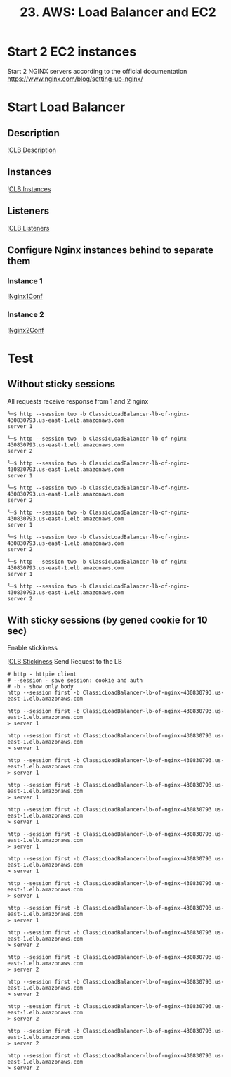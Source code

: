 #+TITLE: 23. AWS: Load Balancer and EC2

* Start 2 EC2 instances
Start 2 NGINX servers according to the official documentation https://www.nginx.com/blog/setting-up-nginx/

* Start Load Balancer

** Description
![[file:resources/clb-description.png][CLB Description]]
** Instances
![[file:resources/clb-instances.png][CLB Instances]]
** Listeners
![[file:resources/clb-listeners.png][CLB Listeners]]
** Configure Nginx instances behind to separate them
*** Instance 1
![[file:resources/nginx-instance-1-conf.png][Nginx1Conf]]

*** Instance 2
![[file:resources/nginx-instance-2-conf.png][Nginx2Conf]]


* Test
** Without sticky sessions
All requests receive response from 1 and 2 nginx

#+begin_src shell
╰─$ http --session two -b ClassicLoadBalancer-lb-of-nginx-430830793.us-east-1.elb.amazonaws.com
server 1

╰─$ http --session two -b ClassicLoadBalancer-lb-of-nginx-430830793.us-east-1.elb.amazonaws.com
server 2

╰─$ http --session two -b ClassicLoadBalancer-lb-of-nginx-430830793.us-east-1.elb.amazonaws.com
server 1

╰─$ http --session two -b ClassicLoadBalancer-lb-of-nginx-430830793.us-east-1.elb.amazonaws.com
server 2

╰─$ http --session two -b ClassicLoadBalancer-lb-of-nginx-430830793.us-east-1.elb.amazonaws.com
server 1

╰─$ http --session two -b ClassicLoadBalancer-lb-of-nginx-430830793.us-east-1.elb.amazonaws.com
server 2

╰─$ http --session two -b ClassicLoadBalancer-lb-of-nginx-430830793.us-east-1.elb.amazonaws.com
server 1

╰─$ http --session two -b ClassicLoadBalancer-lb-of-nginx-430830793.us-east-1.elb.amazonaws.com
server 2
#+end_src

** With sticky sessions (by gened cookie for 10 sec)
Enable stickiness

![[file:resources/clb-stickiness-conf.png][CLB Stickiness]]
Send Request to the LB
#+begin_src shell
# http - httpie client
# --session - save session: cookie and auth
# -b - show only body
http --session first -b ClassicLoadBalancer-lb-of-nginx-430830793.us-east-1.elb.amazonaws.com
#+end_src

#+begin_src shell
http --session first -b ClassicLoadBalancer-lb-of-nginx-430830793.us-east-1.elb.amazonaws.com
> server 1

http --session first -b ClassicLoadBalancer-lb-of-nginx-430830793.us-east-1.elb.amazonaws.com
> server 1

http --session first -b ClassicLoadBalancer-lb-of-nginx-430830793.us-east-1.elb.amazonaws.com
> server 1

http --session first -b ClassicLoadBalancer-lb-of-nginx-430830793.us-east-1.elb.amazonaws.com
> server 1

http --session first -b ClassicLoadBalancer-lb-of-nginx-430830793.us-east-1.elb.amazonaws.com
> server 1

http --session first -b ClassicLoadBalancer-lb-of-nginx-430830793.us-east-1.elb.amazonaws.com
> server 1

http --session first -b ClassicLoadBalancer-lb-of-nginx-430830793.us-east-1.elb.amazonaws.com
> server 1

http --session first -b ClassicLoadBalancer-lb-of-nginx-430830793.us-east-1.elb.amazonaws.com
> server 1

http --session first -b ClassicLoadBalancer-lb-of-nginx-430830793.us-east-1.elb.amazonaws.com
> server 1

http --session first -b ClassicLoadBalancer-lb-of-nginx-430830793.us-east-1.elb.amazonaws.com
> server 2

http --session first -b ClassicLoadBalancer-lb-of-nginx-430830793.us-east-1.elb.amazonaws.com
> server 2

http --session first -b ClassicLoadBalancer-lb-of-nginx-430830793.us-east-1.elb.amazonaws.com
> server 2

http --session first -b ClassicLoadBalancer-lb-of-nginx-430830793.us-east-1.elb.amazonaws.com
> server 2

http --session first -b ClassicLoadBalancer-lb-of-nginx-430830793.us-east-1.elb.amazonaws.com
> server 2

http --session first -b ClassicLoadBalancer-lb-of-nginx-430830793.us-east-1.elb.amazonaws.com
> server 2
#+end_src
